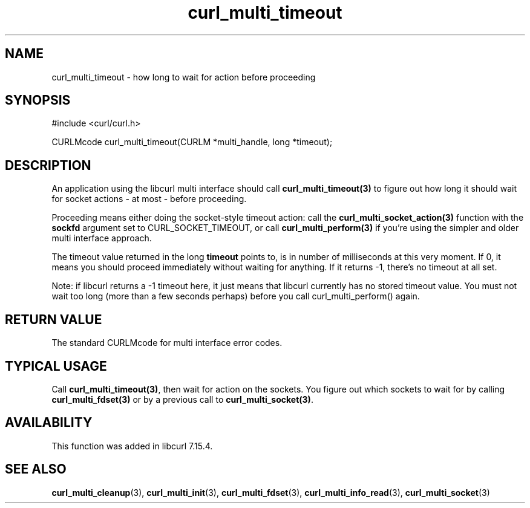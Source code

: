 .\" $Id: curl_multi_timeout.3,v 1.6 2008-08-06 21:22:07 bagder Exp $
.\"
.TH curl_multi_timeout 3 "2 Jan 2006" "libcurl 7.16.0" "libcurl Manual"
.SH NAME
curl_multi_timeout \- how long to wait for action before proceeding
.SH SYNOPSIS
#include <curl/curl.h>

CURLMcode curl_multi_timeout(CURLM *multi_handle, long *timeout);
.SH DESCRIPTION

An application using the libcurl multi interface should call
\fBcurl_multi_timeout(3)\fP to figure out how long it should wait for socket
actions \- at most \- before proceeding.

Proceeding means either doing the socket-style timeout action: call the
\fBcurl_multi_socket_action(3)\fP function with the \fBsockfd\fP argument set
to CURL_SOCKET_TIMEOUT, or call \fBcurl_multi_perform(3)\fP if you're using
the simpler and older multi interface approach.

The timeout value returned in the long \fBtimeout\fP points to, is in number
of milliseconds at this very moment. If 0, it means you should proceed
immediately without waiting for anything. If it returns -1, there's no timeout
at all set.

Note: if libcurl returns a -1 timeout here, it just means that libcurl
currently has no stored timeout value. You must not wait too long (more than a
few seconds perhaps) before you call curl_multi_perform() again.
.SH "RETURN VALUE"
The standard CURLMcode for multi interface error codes.
.SH "TYPICAL USAGE"
Call \fBcurl_multi_timeout(3)\fP, then wait for action on the sockets. You
figure out which sockets to wait for by calling \fBcurl_multi_fdset(3)\fP or
by a previous call to \fBcurl_multi_socket(3)\fP.
.SH AVAILABILITY
This function was added in libcurl 7.15.4.
.SH "SEE ALSO"
.BR curl_multi_cleanup "(3), " curl_multi_init "(3), "
.BR curl_multi_fdset "(3), " curl_multi_info_read "(3), "
.BR curl_multi_socket "(3) "

